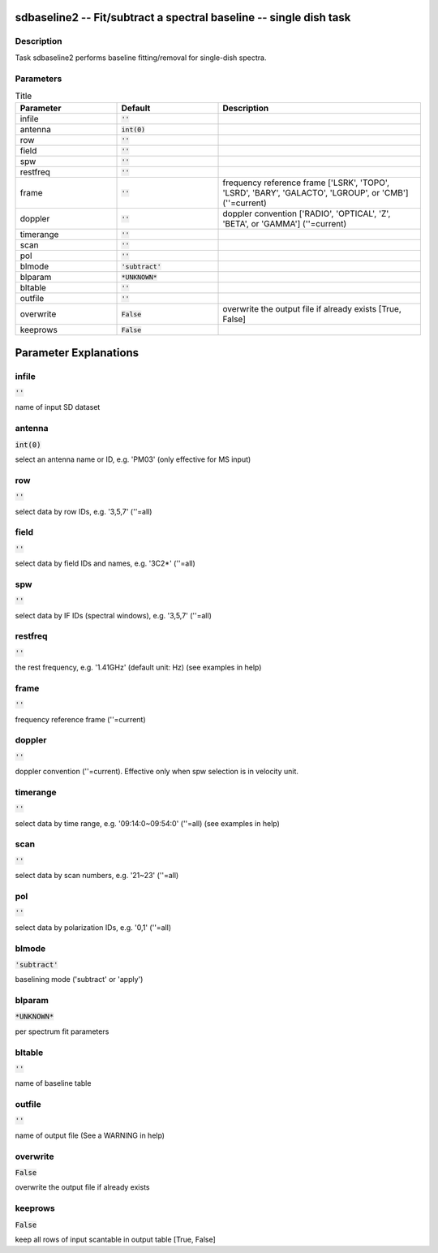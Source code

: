 sdbaseline2 -- Fit/subtract a spectral baseline -- single dish task
=======================================

Description
---------------------------------------

Task sdbaseline2 performs baseline fitting/removal for single-dish spectra.
  


Parameters
---------------------------------------

.. list-table:: Title
   :widths: 25 25 50 
   :header-rows: 1
   
   * - Parameter
     - Default
     - Description
   * - infile
     - :code:`''`
     - 
   * - antenna
     - :code:`int(0)`
     - 
   * - row
     - :code:`''`
     - 
   * - field
     - :code:`''`
     - 
   * - spw
     - :code:`''`
     - 
   * - restfreq
     - :code:`''`
     - 
   * - frame
     - :code:`''`
     - frequency reference frame [\'LSRK\', \'TOPO\', \'LSRD\', \'BARY\', \'GALACTO\', \'LGROUP\', or \'CMB\'] (\'\'=current)
   * - doppler
     - :code:`''`
     - doppler convention [\'RADIO\', \'OPTICAL\', \'Z\', \'BETA\', or \'GAMMA\'] (\'\'=current)
   * - timerange
     - :code:`''`
     - 
   * - scan
     - :code:`''`
     - 
   * - pol
     - :code:`''`
     - 
   * - blmode
     - :code:`'subtract'`
     - 
   * - blparam
     - :code:`*UNKNOWN*`
     - 
   * - bltable
     - :code:`''`
     - 
   * - outfile
     - :code:`''`
     - 
   * - overwrite
     - :code:`False`
     - overwrite the output file if already exists [True, False]
   * - keeprows
     - :code:`False`
     - 


Parameter Explanations
=======================================



infile
---------------------------------------

:code:`''`

name of input SD dataset


antenna
---------------------------------------

:code:`int(0)`

select an antenna name or ID, e.g. \'PM03\' (only effective for MS input)


row
---------------------------------------

:code:`''`

select data by row IDs, e.g. \'3,5,7\' (\'\'=all)


field
---------------------------------------

:code:`''`

select data by field IDs and names, e.g. \'3C2*\' (\'\'=all)


spw
---------------------------------------

:code:`''`

select data by IF IDs (spectral windows), e.g. \'3,5,7\' (\'\'=all)


restfreq
---------------------------------------

:code:`''`

the rest frequency, e.g. \'1.41GHz\' (default unit: Hz) (see examples in help)


frame
---------------------------------------

:code:`''`

frequency reference frame (\'\'=current)


doppler
---------------------------------------

:code:`''`

doppler convention (\'\'=current). Effective only when spw selection is in velocity unit.


timerange
---------------------------------------

:code:`''`

select data by time range, e.g. \'09:14:0~09:54:0\' (\'\'=all) (see examples in help)


scan
---------------------------------------

:code:`''`

select data by scan numbers, e.g. \'21~23\' (\'\'=all)


pol
---------------------------------------

:code:`''`

select data by polarization IDs, e.g. \'0,1\' (\'\'=all)


blmode
---------------------------------------

:code:`'subtract'`

baselining mode (\'subtract\' or \'apply\')


blparam
---------------------------------------

:code:`*UNKNOWN*`

per spectrum fit parameters


bltable
---------------------------------------

:code:`''`

name of baseline table


outfile
---------------------------------------

:code:`''`

name of output file (See a WARNING in help)


overwrite
---------------------------------------

:code:`False`

overwrite the output file if already exists


keeprows
---------------------------------------

:code:`False`

keep all rows of input scantable in output table [True, False] 




